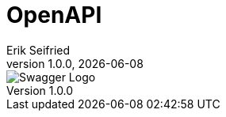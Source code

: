 = OpenAPI
Erik Seifried
1.0.0, {docdate}
ifndef::imagesdir[:imagesdir: images]

image::Swagger-Logo.png[]
